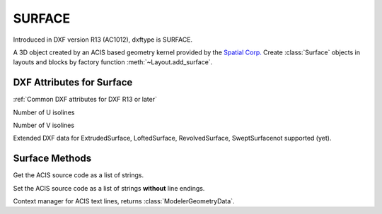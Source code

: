 
SURFACE
=======

.. class:: Surface(Body)

Introduced in DXF version R13 (AC1012), dxftype is SURFACE.

A 3D object created by an ACIS based geometry kernel provided by the `Spatial Corp.`_
Create :class:`Surface` objects in layouts and blocks by factory function
:meth:`~Layout.add_surface`.

DXF Attributes for Surface
--------------------------

:ref:`Common DXF attributes for DXF R13 or later`

.. attribute:: Surface.dxf.u_count

Number of U isolines

.. attribute:: Surface.dxf.v_count

Number of V isolines

Extended DXF data for ExtrudedSurface, LoftedSurface, RevolvedSurface, SweptSurfacenot supported (yet).

Surface Methods
---------------

.. method:: Surface.get_acis_data()

Get the ACIS source code as a list of strings.

.. method:: Surface.set_acis_data(test_lines)

Set the ACIS source code as a list of strings **without** line endings.

.. method:: Surface.edit_data()

Context manager for ACIS text lines, returns :class:`ModelerGeometryData`.

.. _Spatial Corp.: http://www.spatial.com/products/3d-acis-modeling

